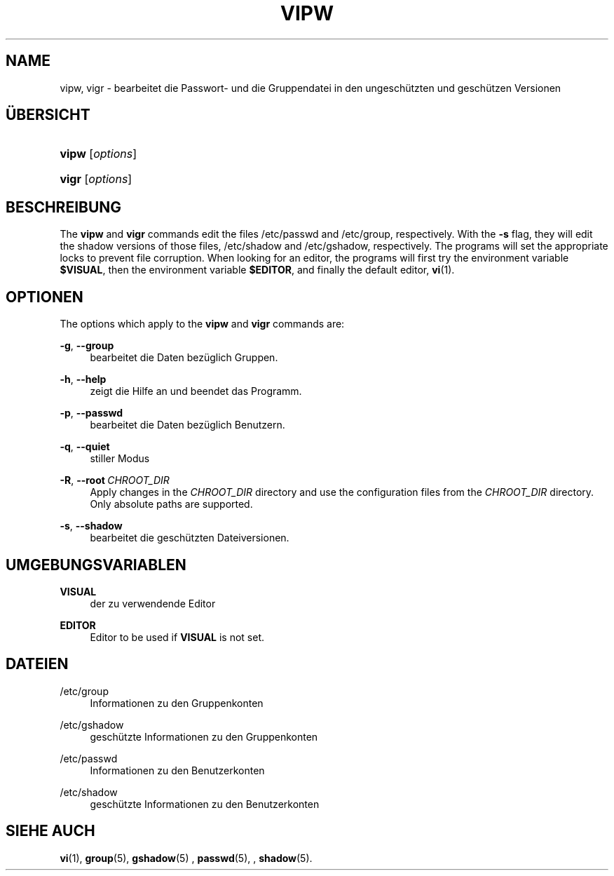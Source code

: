'\" t
.\"     Title: vipw
.\"    Author: Marek Micha\(/lkiewicz
.\" Generator: DocBook XSL Stylesheets vsnapshot <http://docbook.sf.net/>
.\"      Date: 19.03.2025
.\"    Manual: System Management Commands
.\"    Source: shadow-utils 4.17.4
.\"  Language: German
.\"
.TH "VIPW" "8" "19.03.2025" "shadow\-utils 4\&.17\&.4" "System Management Commands"
.\" -----------------------------------------------------------------
.\" * Define some portability stuff
.\" -----------------------------------------------------------------
.\" ~~~~~~~~~~~~~~~~~~~~~~~~~~~~~~~~~~~~~~~~~~~~~~~~~~~~~~~~~~~~~~~~~
.\" http://bugs.debian.org/507673
.\" http://lists.gnu.org/archive/html/groff/2009-02/msg00013.html
.\" ~~~~~~~~~~~~~~~~~~~~~~~~~~~~~~~~~~~~~~~~~~~~~~~~~~~~~~~~~~~~~~~~~
.ie \n(.g .ds Aq \(aq
.el       .ds Aq '
.\" -----------------------------------------------------------------
.\" * set default formatting
.\" -----------------------------------------------------------------
.\" disable hyphenation
.nh
.\" disable justification (adjust text to left margin only)
.ad l
.\" -----------------------------------------------------------------
.\" * MAIN CONTENT STARTS HERE *
.\" -----------------------------------------------------------------
.SH "NAME"
vipw, vigr \- bearbeitet die Passwort\- und die Gruppendatei in den ungesch\(:utzten und gesch\(:utzen Versionen
.SH "\(:UBERSICHT"
.HP \w'\fBvipw\fR\ 'u
\fBvipw\fR [\fIoptions\fR]
.HP \w'\fBvigr\fR\ 'u
\fBvigr\fR [\fIoptions\fR]
.SH "BESCHREIBUNG"
.PP
The
\fBvipw\fR
and
\fBvigr\fR
commands edit the files
/etc/passwd
and
/etc/group, respectively\&. With the
\fB\-s\fR
flag, they will edit the shadow versions of those files,
/etc/shadow
and
/etc/gshadow, respectively\&. The programs will set the appropriate locks to prevent file corruption\&. When looking for an editor, the programs will first try the environment variable
\fB$VISUAL\fR, then the environment variable
\fB$EDITOR\fR, and finally the default editor,
\fBvi\fR(1)\&.
.SH "OPTIONEN"
.PP
The options which apply to the
\fBvipw\fR
and
\fBvigr\fR
commands are:
.PP
\fB\-g\fR, \fB\-\-group\fR
.RS 4
bearbeitet die Daten bez\(:uglich Gruppen\&.
.RE
.PP
\fB\-h\fR, \fB\-\-help\fR
.RS 4
zeigt die Hilfe an und beendet das Programm\&.
.RE
.PP
\fB\-p\fR, \fB\-\-passwd\fR
.RS 4
bearbeitet die Daten bez\(:uglich Benutzern\&.
.RE
.PP
\fB\-q\fR, \fB\-\-quiet\fR
.RS 4
stiller Modus
.RE
.PP
\fB\-R\fR, \fB\-\-root\fR\ \&\fICHROOT_DIR\fR
.RS 4
Apply changes in the
\fICHROOT_DIR\fR
directory and use the configuration files from the
\fICHROOT_DIR\fR
directory\&. Only absolute paths are supported\&.
.RE
.PP
\fB\-s\fR, \fB\-\-shadow\fR
.RS 4
bearbeitet die gesch\(:utzten Dateiversionen\&.
.RE
.SH "UMGEBUNGSVARIABLEN"
.PP
\fBVISUAL\fR
.RS 4
der zu verwendende Editor
.RE
.PP
\fBEDITOR\fR
.RS 4
Editor to be used if
\fBVISUAL\fR
is not set\&.
.RE
.SH "DATEIEN"
.PP
/etc/group
.RS 4
Informationen zu den Gruppenkonten
.RE
.PP
/etc/gshadow
.RS 4
gesch\(:utzte Informationen zu den Gruppenkonten
.RE
.PP
/etc/passwd
.RS 4
Informationen zu den Benutzerkonten
.RE
.PP
/etc/shadow
.RS 4
gesch\(:utzte Informationen zu den Benutzerkonten
.RE
.SH "SIEHE AUCH"
.PP
\fBvi\fR(1),
\fBgroup\fR(5),
\fBgshadow\fR(5)
,
\fBpasswd\fR(5), ,
\fBshadow\fR(5)\&.
